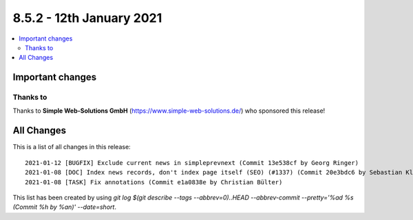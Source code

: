 8.5.2 - 12th January 2021
=========================

.. only:: html

.. contents::
        :local:
        :depth: 3


Important changes
-----------------

Thanks to
^^^^^^^^^
Thanks to **Simple Web-Solutions GmbH** (https://www.simple-web-solutions.de/) who sponsored this release!

All Changes
-----------
This is a list of all changes in this release: ::

   2021-01-12 [BUGFIX] Exclude current news in simpleprevnext (Commit 13e538cf by Georg Ringer)
   2021-01-08 [DOC] Index news records, don't index page itself (SEO) (#1337) (Commit 20e3bdc6 by Sebastian Klein)
   2021-01-08 [TASK] Fix annotations (Commit e1a0838e by Christian Bülter)


This list has been created by using `git log $(git describe --tags --abbrev=0)..HEAD --abbrev-commit --pretty='%ad %s (Commit %h by %an)' --date=short`.
